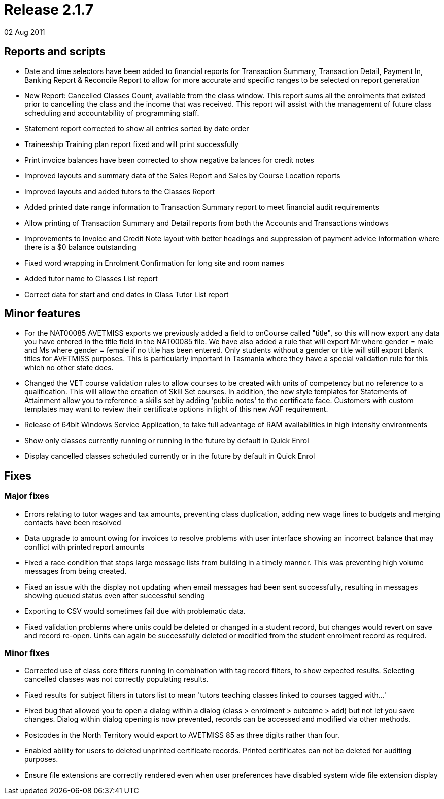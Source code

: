 = Release 2.1.7
02 Aug 2011


== Reports and scripts

* Date and time selectors have been added to financial reports for
Transaction Summary, Transaction Detail, Payment In, Banking Report &
Reconcile Report to allow for more accurate and specific ranges to be
selected on report generation
* New Report: Cancelled Classes Count, available from the class window.
This report sums all the enrolments that existed prior to cancelling the
class and the income that was received. This report will assist with the
management of future class scheduling and accountability of programming
staff.
* Statement report corrected to show all entries sorted by date order
* Traineeship Training plan report fixed and will print successfully
* Print invoice balances have been corrected to show negative balances
for credit notes
* Improved layouts and summary data of the Sales Report and Sales by
Course Location reports
* Improved layouts and added tutors to the Classes Report
* Added printed date range information to Transaction Summary report to
meet financial audit requirements
* Allow printing of Transaction Summary and Detail reports from both the
Accounts and Transactions windows
* Improvements to Invoice and Credit Note layout with better headings
and suppression of payment advice information where there is a $0
balance outstanding
* Fixed word wrapping in Enrolment Confirmation for long site and room
names
* Added tutor name to Classes List report
* Correct data for start and end dates in Class Tutor List report

== Minor features

* For the NAT00085 AVETMISS exports we previously added a field to
onCourse called "title", so this will now export any data you have
entered in the title field in the NAT00085 file. We have also added a
rule that will export Mr where gender = male and Ms where gender =
female if no title has been entered. Only students without a gender or
title will still export blank titles for AVETMISS purposes. This is
particularly important in Tasmania where they have a special validation
rule for this which no other state does.
* Changed the VET course validation rules to allow courses to be created
with units of competency but no reference to a qualification. This will
allow the creation of Skill Set courses. In addition, the new style
templates for Statements of Attainment allow you to reference a skills
set by adding 'public notes' to the certificate face. Customers with
custom templates may want to review their certificate options in light
of this new AQF requirement.
* Release of 64bit Windows Service Application, to take full advantage
of RAM availabilities in high intensity environments
* Show only classes currently running or running in the future by
default in Quick Enrol
* Display cancelled classes scheduled currently or in the future by
default in Quick Enrol

== Fixes

=== Major fixes

* Errors relating to tutor wages and tax amounts, preventing class
duplication, adding new wage lines to budgets and merging contacts have
been resolved
* Data upgrade to amount owing for invoices to resolve problems with
user interface showing an incorrect balance that may conflict with
printed report amounts
* Fixed a race condition that stops large message lists from building in
a timely manner. This was preventing high volume messages from being
created.
* Fixed an issue with the display not updating when email messages had
been sent successfully, resulting in messages showing queued status even
after successful sending
* Exporting to CSV would sometimes fail due with problematic data.
* Fixed validation problems where units could be deleted or changed in a
student record, but changes would revert on save and record re-open.
Units can again be successfully deleted or modified from the student
enrolment record as required.

=== Minor fixes

* Corrected use of class core filters running in combination with tag
record filters, to show expected results. Selecting cancelled classes
was not correctly populating results.
* Fixed results for subject filters in tutors list to mean 'tutors
teaching classes linked to courses tagged with…'
* Fixed bug that allowed you to open a dialog within a dialog (class >
enrolment > outcome > add) but not let you save changes. Dialog within
dialog opening is now prevented, records can be accessed and modified
via other methods.
* Postcodes in the North Territory would export to AVETMISS 85 as three
digits rather than four.
* Enabled ability for users to deleted unprinted certificate records.
Printed certificates can not be deleted for auditing purposes.
* Ensure file extensions are correctly rendered even when user
preferences have disabled system wide file extension display
